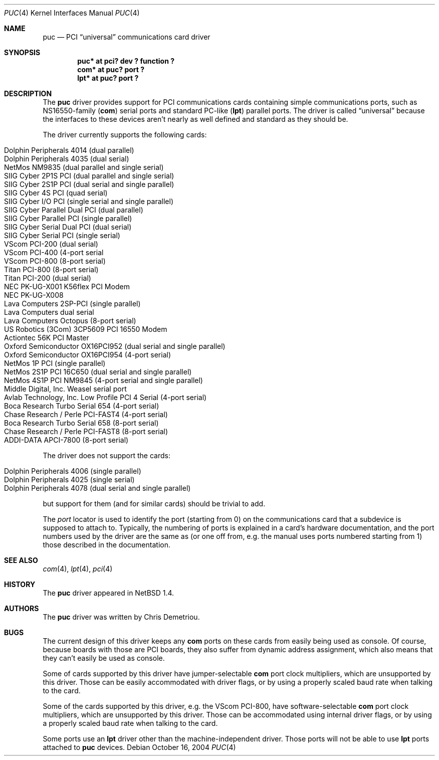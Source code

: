 .\" $NetBSD: puc.4,v 1.18 2004/10/16 18:10:31 bouyer Exp $
.\"
.\" Copyright (c) 1998 Christopher G. Demetriou
.\" All rights reserved.
.\"
.\" Redistribution and use in source and binary forms, with or without
.\" modification, are permitted provided that the following conditions
.\" are met:
.\" 1. Redistributions of source code must retain the above copyright
.\"    notice, this list of conditions and the following disclaimer.
.\" 2. Redistributions in binary form must reproduce the above copyright
.\"    notice, this list of conditions and the following disclaimer in the
.\"    documentation and/or other materials provided with the distribution.
.\" 3. All advertising materials mentioning features or use of this software
.\"    must display the following acknowledgement:
.\"          This product includes software developed for the
.\"          NetBSD Project.  See http://www.NetBSD.org/ for
.\"          information about NetBSD.
.\" 4. The name of the author may not be used to endorse or promote products
.\"    derived from this software without specific prior written permission.
.\"
.\" THIS SOFTWARE IS PROVIDED BY THE AUTHOR ``AS IS'' AND ANY EXPRESS OR
.\" IMPLIED WARRANTIES, INCLUDING, BUT NOT LIMITED TO, THE IMPLIED WARRANTIES
.\" OF MERCHANTABILITY AND FITNESS FOR A PARTICULAR PURPOSE ARE DISCLAIMED.
.\" IN NO EVENT SHALL THE AUTHOR BE LIABLE FOR ANY DIRECT, INDIRECT,
.\" INCIDENTAL, SPECIAL, EXEMPLARY, OR CONSEQUENTIAL DAMAGES (INCLUDING, BUT
.\" NOT LIMITED TO, PROCUREMENT OF SUBSTITUTE GOODS OR SERVICES; LOSS OF USE,
.\" DATA, OR PROFITS; OR BUSINESS INTERRUPTION) HOWEVER CAUSED AND ON ANY
.\" THEORY OF LIABILITY, WHETHER IN CONTRACT, STRICT LIABILITY, OR TORT
.\" (INCLUDING NEGLIGENCE OR OTHERWISE) ARISING IN ANY WAY OUT OF THE USE OF
.\" THIS SOFTWARE, EVEN IF ADVISED OF THE POSSIBILITY OF SUCH DAMAGE.
.\"
.\" <<Id: LICENSE,v 1.2 2000/06/14 15:57:33 cgd Exp>>
.\"
.Dd October 16, 2004
.Dt PUC 4
.Os
.Sh NAME
.Nm puc
.Nd PCI
.Dq universal
communications card driver
.Sh SYNOPSIS
.Cd "puc* at pci? dev ? function ?"
.Cd "com* at puc? port ?"
.Cd "lpt* at puc? port ?"
.Sh DESCRIPTION
The
.Nm
driver provides support for PCI communications cards containing
simple communications ports, such as NS16550-family
.Pf ( Nm com )
serial ports and standard PC-like
.Pf ( Nm lpt )
parallel ports.
The driver is called
.Dq universal
because the interfaces to these devices aren't nearly as well
defined and standard as they should be.
.Pp
The driver currently supports the following cards:
.Pp
.Bl -tag -width Dv -offset indent -compact
.It Tn "Dolphin Peripherals 4014 (dual parallel)"
.It Tn "Dolphin Peripherals 4035 (dual serial)"
.It Tn "NetMos NM9835 (dual parallel and single serial)"
.It Tn "SIIG Cyber 2P1S PCI (dual parallel and single serial)"
.It Tn "SIIG Cyber 2S1P PCI (dual serial and single parallel)"
.It Tn "SIIG Cyber 4S PCI (quad serial)"
.It Tn "SIIG Cyber I/O PCI (single serial and single parallel)"
.It Tn "SIIG Cyber Parallel Dual PCI (dual parallel)"
.It Tn "SIIG Cyber Parallel PCI (single parallel)"
.It Tn "SIIG Cyber Serial Dual PCI (dual serial)"
.It Tn "SIIG Cyber Serial PCI (single serial)"
.It Tn "VScom PCI-200 (dual serial)"
.It Tn "VScom PCI-400 (4-port serial"
.It Tn "VScom PCI-800 (8-port serial)"
.It Tn "Titan PCI-800 (8-port serial)"
.It Tn "Titan PCI-200 (dual serial)"
.It Tn "NEC PK-UG-X001 K56flex PCI Modem"
.It Tn "NEC PK-UG-X008"
.It Tn "Lava Computers 2SP-PCI (single parallel)"
.It Tn "Lava Computers dual serial"
.It Tn "Lava Computers Octopus (8-port serial)"
.It Tn "US Robotics (3Com) 3CP5609 PCI 16550 Modem"
.It Tn "Actiontec 56K PCI Master"
.It Tn "Oxford Semiconductor OX16PCI952 (dual serial and single parallel)"
.It Tn "Oxford Semiconductor OX16PCI954 (4-port serial)"
.It Tn "NetMos 1P PCI (single parallel)"
.It Tn "NetMos 2S1P PCI 16C650 (dual serial and single parallel)"
.It Tn "NetMos 4S1P PCI NM9845 (4-port serial and single parallel)"
.It Tn "Middle Digital, Inc. Weasel serial port"
.It Tn "Avlab Technology, Inc. Low Profile PCI 4 Serial (4-port serial)"
.It Tn "Boca Research Turbo Serial 654 (4-port serial)"
.It Tn "Chase Research / Perle PCI-FAST4 (4-port serial)"
.It Tn "Boca Research Turbo Serial 658 (8-port serial)"
.It Tn "Chase Research / Perle PCI-FAST8 (8-port serial)"
.It Tn "ADDI-DATA APCI-7800 (8-port serial)"
.El
.Pp
The driver does not support the cards:
.Pp
.Bl -tag -width Fl -offset indent -compact
.It Tn "Dolphin Peripherals 4006 (single parallel)"
.It Tn "Dolphin Peripherals 4025 (single serial)"
.It Tn "Dolphin Peripherals 4078 (dual serial and single parallel)"
.El
.Pp
but support for them (and for similar cards) should be trivial to add.
.Pp
The
.Ar port
locator is used to identify the port (starting from 0) on the
communications card that a subdevice is supposed to attach to.
Typically, the numbering of ports is explained in a card's
hardware documentation, and the port numbers used by the driver
are the same as (or one off from, e.g. the manual uses ports
numbered starting from 1) those described in the documentation.
.Sh SEE ALSO
.Xr com 4 ,
.Xr lpt 4 ,
.Xr pci 4
.Sh HISTORY
The
.Nm
driver appeared in
.Nx 1.4 .
.Sh AUTHORS
The
.Nm
driver was written by Chris Demetriou.
.Sh BUGS
The current design of this driver keeps any
.Nm com
ports on these cards from easily being used as console.  Of
course, because boards with those are PCI boards, they also suffer
from dynamic address assignment, which also means that they
can't easily be used as console.
.Pp
Some of cards supported by this driver have jumper-selectable
.Nm com
port clock multipliers, which are unsupported by this
driver.  Those can be easily accommodated with driver flags, or by
using a properly scaled baud rate when talking to the card.
.Pp
Some of the cards supported by this driver, e.g. the VScom PCI-800,
have software-selectable
.Nm com
port clock multipliers, which are unsupported by this driver.
Those can be accommodated using internal driver flags, or by using
a properly scaled baud rate when talking to the card.
.Pp
Some ports use an
.Nm lpt
driver other than the machine-independent driver.  Those ports
will not be able to use
.Nm lpt
ports attached to
.Nm
devices.
